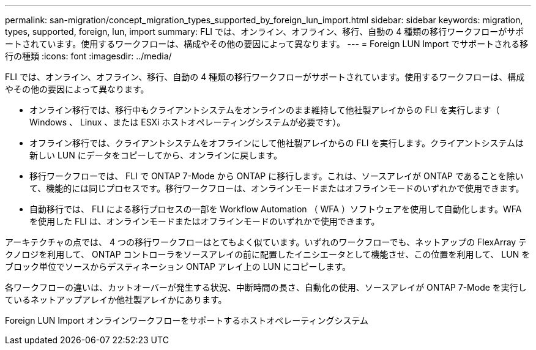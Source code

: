 ---
permalink: san-migration/concept_migration_types_supported_by_foreign_lun_import.html 
sidebar: sidebar 
keywords: migration, types, supported, foreign, lun, import 
summary: FLI では、オンライン、オフライン、移行、自動の 4 種類の移行ワークフローがサポートされています。使用するワークフローは、構成やその他の要因によって異なります。 
---
= Foreign LUN Import でサポートされる移行の種類
:icons: font
:imagesdir: ../media/


[role="lead"]
FLI では、オンライン、オフライン、移行、自動の 4 種類の移行ワークフローがサポートされています。使用するワークフローは、構成やその他の要因によって異なります。

* オンライン移行では、移行中もクライアントシステムをオンラインのまま維持して他社製アレイからの FLI を実行します（ Windows 、 Linux 、または ESXi ホストオペレーティングシステムが必要です）。
* オフライン移行では、クライアントシステムをオフラインにして他社製アレイからの FLI を実行します。クライアントシステムは新しい LUN にデータをコピーしてから、オンラインに戻します。
* 移行ワークフローでは、 FLI で ONTAP 7-Mode から ONTAP に移行します。これは、ソースアレイが ONTAP であることを除いて、機能的には同じプロセスです。移行ワークフローは、オンラインモードまたはオフラインモードのいずれかで使用できます。
* 自動移行では、 FLI による移行プロセスの一部を Workflow Automation （ WFA ）ソフトウェアを使用して自動化します。WFA を使用した FLI は、オンラインモードまたはオフラインモードのいずれかで使用できます。


アーキテクチャの点では、 4 つの移行ワークフローはとてもよく似ています。いずれのワークフローでも、ネットアップの FlexArray テクノロジを利用して、 ONTAP コントローラをソースアレイの前に配置したイニシエータとして機能させ、この位置を利用して、 LUN をブロック単位でソースからデスティネーション ONTAP アレイ上の LUN にコピーします。

各ワークフローの違いは、カットオーバーが発生する状況、中断時間の長さ、自動化の使用、ソースアレイが ONTAP 7-Mode を実行しているネットアップアレイか他社製アレイかにあります。

Foreign LUN Import オンラインワークフローをサポートするホストオペレーティングシステム
